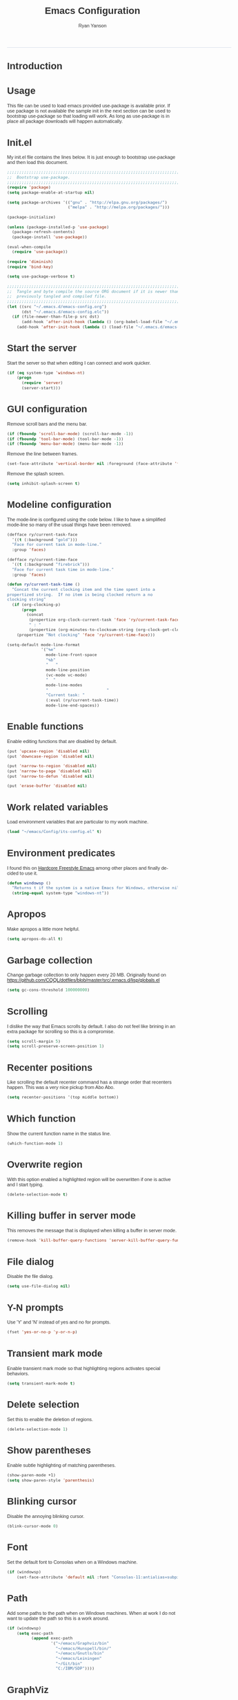 #+TITLE: Emacs Configuration
#+LANGUAGE:  en
#+AUTHOR: Ryan Yanson
#+OPTIONS:   H:3 num:t   toc:3 \n:nil @:t ::t |:t ^:nil -:t f:t *:t <:nil
#+OPTIONS:   TeX:t LaTeX:nil skip:nil d:nil todo:t pri:nil tags:not-in-toc
#+OPTIONS:   author:t creator:t timestamp:t
#+DESCRIPTION: My custom emacs configuration
#+KEYWORDS:  My custom emacs configuration
#+INFOJS_OPT: view:nil toc:t ltoc:t mouse:underline buttons:0 path:http://orgmode.org/org-info.js
#+EXPORT_SELECT_TAGS: export
#+EXPORT_EXCLUDE_TAGS: 
#+HTML_HEAD: <style type="text/css">body{font-family:"lucida grande",tahoma,verdana,arial,sans-serif;font-size:11px;color:#333}.fbbody a{color:#3b5998;outline-style:none;text-decoration:none;font-size:11px;font-weight:bold;width:100%;height:100%}.fbbody a:hover{text-decoration:underline}table,.fbgreybox{margin:5px;background-color:#f7f7f7;border:1px solid #ccc;color:#333;padding:10px;font-size:13px;font-weight:bold}.fbbluebox,.org-src-container{background-color:#eceff6;border:1px solid #d4dae8;color:#333;padding:10px;font-size:13px;font-weight:bold;word-wrap:break-word;}.fbinfobox{background-color:#fff9d7;border:1px solid #e2c822;color:#333;padding:10px;font-size:13px;font-weight:bold}.tag{background-color:#fff9d7;border:1px solid #e2c822;color:#333;padding:10px;font-size:13px;font-weight:bold}.fberrorbox{background-color:#ffebe8;border:1px solid #dd3c10;color:#333;padding:10px;font-size:13px;font-weight:bold}hr,.fbcontentdivider{margin-top:15px;margin-bottom:15px;width:520px;height:1px;background-color:#d8dfea}.fbtab{padding:8px;background-color:#d8dfea;color:#3b5998;font-weight:bold;float:left;margin-right:4px;text-decoration:none}.fbtab:hover{background-color:#3b5998;color:#fff;cursor:hand}.timestamp{font-weight:bold}ul.org-ul{list-style-type:none;padding:0;margin:0;border:1px solid #d4dae8;font-weight:normal}.timestamp{font-weight:bold;float:right}ul.org-ul li{margin-top:0;margin-bottom:5px}.org-ul li:nth-child(odd){background-color:#d4dae8}.org-ul li:last-child{margin-bottom:0}</style>
------
* Introduction
* Usage

This file can be used to load emacs provided use-package is available prior.  If use package is not available the sample init in the next section can be used to bootstrap use-package so that loading will work.  As long as use-package is in place all package downloads will happen automatically.

* Init.el
  
My init.el file contains the lines below.  It is just enough to bootstrap use-package and then load this document.

#+begin_src emacs-lisp :tangle no
;;;;;;;;;;;;;;;;;;;;;;;;;;;;;;;;;;;;;;;;;;;;;;;;;;;;;;;;;;;;;;;;;;;;;;;;;;;;;;;;
;;  Bootstrap use-package.
;;;;;;;;;;;;;;;;;;;;;;;;;;;;;;;;;;;;;;;;;;;;;;;;;;;;;;;;;;;;;;;;;;;;;;;;;;;;;;;;
(require 'package)
(setq package-enable-at-startup nil)

(setq package-archives '(("gnu" . "http://elpa.gnu.org/packages/")
                         ("melpa" . "http://melpa.org/packages/")))

(package-initialize)

(unless (package-installed-p 'use-package)
  (package-refresh-contents)
  (package-install 'use-package))

(eval-when-compile
  (require 'use-package))

(require 'diminish)
(require 'bind-key)

(setq use-package-verbose t)

;;;;;;;;;;;;;;;;;;;;;;;;;;;;;;;;;;;;;;;;;;;;;;;;;;;;;;;;;;;;;;;;;;;;;;;;;;;;;;;;
;;  Tangle and byte compile the source ORG document if it is newer than the
;;  previously tangled and compiled file.
;;;;;;;;;;;;;;;;;;;;;;;;;;;;;;;;;;;;;;;;;;;;;;;;;;;;;;;;;;;;;;;;;;;;;;;;;;;;;;;;
(let ((src "~/.emacs.d/emacs-config.org")
      (dst "~/.emacs.d/emacs-config.elc"))
  (if (file-newer-than-file-p src dst)
      (add-hook 'after-init-hook (lambda () (org-babel-load-file "~/.emacs.d/emacs-config.org" t)))
    (add-hook 'after-init-hook (lambda () (load-file "~/.emacs.d/emacs-config.elc")))))
#+end_src

* Start the server

Start the server so that when editing I can connect and work quicker.

#+BEGIN_SRC emacs-lisp :tangle yes :exports code
(if (eq system-type 'windows-nt)
    (progn
      (require 'server) 
      (server-start)))
#+END_SRC

* GUI configuration

Remove scroll bars and the menu bar.
  
#+BEGIN_SRC emacs-lisp :tangle yes :exports code
(if (fboundp 'scroll-bar-mode) (scroll-bar-mode -1))
(if (fboundp 'tool-bar-mode) (tool-bar-mode -1))
(if (fboundp 'menu-bar-mode) (menu-bar-mode -1))
#+END_SRC

Remove the line between frames.

#+BEGIN_SRC emacs-lisp :tangle yes :exports code
(set-face-attribute 'vertical-border nil :foreground (face-attribute 'fringe :background))
#+END_SRC

Remove the splash screen.

#+BEGIN_SRC emacs-lisp :tangle yes :exports code
(setq inhibit-splash-screen t)
#+END_SRC

* Modeline configuration

The mode-line is configured using the code below.  I like to have a simplified mode-line so many of the usual things have been removed.

#+begin_src emacs-lisp :tangle yes :exports code
(defface ry/current-task-face
  '((t (:background "gold")))
  "Face for current task in mode-line."
  :group 'faces)

(defface ry/current-time-face
  '((t (:background "firebrick")))
  "Face for current task time in mode-line."
  :group 'faces)

(defun ry/current-task-time ()
  "Concat the current clocking item and the time spent into a
propertized string.  If no item is being clocked return a no
clocking string"
  (if (org-clocking-p)
      (progn
        (concat 
         (propertize org-clock-current-task 'face 'ry/current-task-face)
         " : "
         (propertize (org-minutes-to-clocksum-string (org-clock-get-clocked-time)) 'face 'ry/current-time-face)))
    (propertize "Not clocking" 'face 'ry/current-time-face)))

(setq-default mode-line-format
              '("%e"
                mode-line-front-space
                "%b"
                "   "
                mode-line-position
                (vc-mode vc-mode)
                "  "
                mode-line-modes              
                "                        "
                "Current task: "
                (:eval (ry/current-task-time))
                mode-line-end-spaces))
#+end_src

* Enable functions

Enable editing functions that are disabled by default.

#+begin_src emacs-lisp :tangle yes :exports code
(put 'upcase-region 'disabled nil)
(put 'downcase-region 'disabled nil)

(put 'narrow-to-region 'disabled nil) 
(put 'narrow-to-page 'disabled nil) 
(put 'narrow-to-defun 'disabled nil) 

(put 'erase-buffer 'disabled nil)
#+end_src

* Work related variables

Load environment variables that are particular to my work machine.

#+BEGIN_SRC emacs-lisp :tangle yes :exports code
(load "~/emacs/Config/its-config.el" t)
#+END_SRC

* Environment predicates

I found this on [[http://doc.rix.si/org/fsem.html][Hardcore Freestyle Emacs]] among other places and finally decided to use it.

#+begin_src emacs-lisp :tangle yes :exports code
(defun windowsp ()
  "Returns t if the system is a native Emacs for Windows, otherwise nil"
  (string-equal system-type "windows-nt"))
#+end_src

* Apropos

Make apropos a little more helpful.

#+begin_src emacs-lisp :tangle yes :exports code 
(setq apropos-do-all t)
#+end_src

* Garbage collection

Change garbage collection to only happen every 20 MB.  Originally found on https://github.com/CQQL/dotfiles/blob/master/src/.emacs.d/lisp/globals.el

#+begin_src emacs-lisp :tangle yes :exports code 
(setq gc-cons-threshold 100000000)
#+end_src

* Scrolling

I dislike the way that Emacs scrolls by default.  I also do not feel like brining in an extra package for scrolling so this is a compromise.

#+begin_src emacs-lisp :tangle yes :exports code 
(setq scroll-margin 5)
(setq scroll-preserve-screen-position 1)
#+end_src

* Recenter positions

Like scrolling the default recenter command has a strange order that recenters happen.  This was a very nice pickup from Abo Abo.

#+begin_src emacs-lisp :tangle yes :exports code 
(setq recenter-positions '(top middle bottom))
#+end_src

* Which function

Show the current function name in the status line.

#+begin_src emacs-lisp :tangle yes :exports code 
(which-function-mode 1)
#+end_src

* Overwrite region

With this option enabled a highlighted region will be overwritten if one is active and I start typing.

#+begin_src emacs-lisp :tangle yes :exports code 
(delete-selection-mode t) 
#+end_src

* Killing buffer in server mode

This removes the message that is displayed when killing a buffer in server mode.

#+begin_src emacs-lisp :tangle yes :exports code 
(remove-hook 'kill-buffer-query-functions 'server-kill-buffer-query-function)
#+end_src

* File dialog

Disable the file dialog.

#+begin_src emacs-lisp :tangle yes :exports code 
(setq use-file-dialog nil)
#+end_src

* Y-N prompts

Use 'Y' and 'N' instead of yes and no for prompts.

#+begin_src emacs-lisp :tangle yes :exports code 
(fset 'yes-or-no-p 'y-or-n-p)
#+end_src

* Transient mark mode

Enable transient mark mode so that highlighting regions activates special behaviors.

#+begin_src emacs-lisp :tangle yes :exports code 
(setq transient-mark-mode t)
#+end_src

* Delete selection

Set this to enable the deletion of regions.

#+begin_src emacs-lisp :tangle yes :exports code 
(delete-selection-mode 1)
#+end_src

* Show parentheses

Enable subtle highlighting of matching parentheses.

#+begin_src emacs-lisp :tangle yes :exports code 
(show-paren-mode +1)
(setq show-paren-style 'parenthesis)
#+end_src

* Blinking cursor

Disable the annoying blinking cursor.

#+begin_src emacs-lisp :tangle yes :exports code 
(blink-cursor-mode 0) 
#+end_src

* Font

Set the default font to Consolas when on a Windows machine.

#+begin_src emacs-lisp :tangle yes :exports code 
(if (windowsp)
    (set-face-attribute 'default nil :font "Consolas-11:antialias=subpixel"))
#+end_src

* Path

Add some paths to the path when on Windows machines.  When at work I do not want to update the path so this is a work around.

#+begin_src emacs-lisp :tangle yes :exports code 
(if (windowsp)
    (setq exec-path
          (append exec-path
                  '("~/emacs/Graphviz/bin"
                    "~/emacs/Hunspell/bin/"
                    "~/emacs/Gnutls/bin"
                    "~/emacs/Leiningen"
                    "~/Git/bin"
                    "C:/IBM/SDP"))))
#+end_src

* GraphViz

Set an environment variable for the GraphViz program.  Simply setting the path does not work as expected.

#+begin_src emacs-lisp :tangle yes :exports code 
(if (windowsp)
    (setenv "GRAPHVIZ_DOT" "h:/emacs/Graphviz/bin/dot.exe"))
(getenv "GRAPHVIZ_DOT")
#+end_src

* GnuTLS

Set the path to the trustfiles used by GnuTLS after the gnutls module is loaded.  Setting it prior to load does not work properly.  Also setting this path does not work unless the full path is provided.

#+begin_src emacs-lisp :tangle yes :exports code 
(if (windowsp)
    (eval-after-load "gnutls" 
      '(progn 
         (setq gnutls-trustfiles '("h:/emacs/cacert.pem"))
         (setq gnutls-log-level 1))))
#+end_src

* Working with long lines

This setting is used to truncate lines instead of wrapping them.  I like the idea of visual-line-mode but never got used to it.

#+begin_src emacs-lisp :tangle yes :exports code 
(set-default 'truncate-lines t)
;;(global-visual-line-mode)
;;(setq visual-line-fringe-indicators '(left-curly-arrow right-curly-arrow))
#+end_src

* Large files

I work with log files quite often and sometimes they are very large.  The setting below will allow files to be opened without warnings until they are over 100MB in size.

#+begin_src emacs-lisp :tangle yes :exports code 
(set-default 'large-file-warning-threshold 1000000000)
#+end_src

* Backup files

Set values so that backup files are not littering my directories.  The BACKUP folder will be ignored by git.

#+begin_src emacs-lisp :tangle yes :exports code 
(setq backup-directory-alist
      `((".*" . "~/.emacs.d/BACKUP")))
(setq auto-save-file-name-transforms
      `((".*" , "~/.emacs.d/BACKUP" t)))
#+end_src

* Tabs

Use four spaces in place of tab characters.  Things get weird when programs don't treat tabs the same.

#+begin_src emacs-lisp :tangle yes :exports code 
(setq-default indent-tabs-mode nil)
(setq tab-width 4)
#+end_src

* Fix spaces

The following is an alternative to the typical M-SPC key binding that does different things based on how many times you use it.

#+begin_src emacs-lisp :tangle yes :exports code
(bind-key "M-SPC" 'cycle-spacing)
#+end_src

* File refreshing

Automatically revert the buffer to the contents of the file on the disk if it has changed.

#+begin_src emacs-lisp :tangle yes :exports code 
(global-auto-revert-mode t)
#+end_src

* Navigation

I am starting to get used to idea of setting mark and moving back and forth.  This key binding was taken from Sacha Chua.  

#+begin_src emacs-lisp :tangle yes :exports code 
(bind-key "C-x p" 'pop-to-mark-command)
(setq set-mark-command-repeat-pop t)
#+end_src

* Spelling
** Configuration

I am very poor at spelling.  The following will enable flyspell and use Hunspell as the background spelling process.  The dictionary and Hunspell are installed below my home directory on my Windows machines.

#+begin_src emacs-lisp :tangle yes :exports code  
(setq ispell-personal-dictionary "~/emacs/Config/en_US_personal")
(setq ispell-silently-savep t)
(setq ispell-quietly t)
#+end_src

Flyspell will need a couple environment variables set to know what the default dictionary is and its path.  This may be done in Linux but is not done properly in Windows, so set it up here.

#+begin_src emacs-lisp :tangle yes :exports code  
(if (windowsp)
    (progn
      (setenv "DICTIONARY" "en_US")
      (setenv "DICPATH" "~/emacs/Hunspell/share/hunspell"))
  (progn
    (setenv "DICTIONARY" "en US")
    (setenv "DICTPATH" "/usr/share/hunspell")))
#+end_src

Enable spelling for comments in programming modes too.

#+begin_src emacs-lisp :tangle yes :exports code  
(add-hook 'java-mode-hook
          (lambda ()
            (flyspell-prog-mode)))
            
(add-hook 'emacs-lisp-mode-hook
          (lambda ()
            (flyspell-prog-mode)))
#+end_src

This was a suggestion from [[http://www.emacswiki.org/emacs/FlySpell]] as a way to speed up flyspell by not writing messages.

#+begin_src emacs-lisp :tangle yes :exports code   
(setq flyspell-issue-message-flag nil)
#+end_src

** Key bindings

#+begin_src emacs-lisp :tangle yes :exports code 
(global-set-key (kbd "<f1>") 'ry/flyspell-check-previous-highlighted-word)
(global-set-key (kbd "<f2>") 'flyspell-correct-word-before-point)
(global-set-key (kbd "<f3>") 'ry/flyspell-check-next-highlighted-word)
(global-set-key (kbd "<f4>") 'ispell-buffer)
#+end_src

** Functions

This function was taken from http://www.emacswiki.org/emacs/FlySpell.  It will enable the use of a popup for flyspell instead of it's normal mode of operation.  Company uses a popup so why not have a similar behavior for Flyspell.  This could be annoying if checking a whole buffer but I usually do not check a whole buffer at once.

#+begin_src emacs-lisp :tangle yes :exports code 
(defun flyspell-emacs-popup-textual (event poss word)
  "A textual flyspell popup menu."
  (require 'popup)
  (let* ((corrects (if flyspell-sort-corrections
                       (sort (car (cdr (cdr poss))) 'string<)
                     (car (cdr (cdr poss)))))
         (cor-menu (if (consp corrects)
                       (mapcar (lambda (correct)
                                 (list correct correct))
                               corrects)
                     '()))
         (affix (car (cdr (cdr (cdr poss)))))
         show-affix-info
         (base-menu  (let ((save (if (and (consp affix) show-affix-info)
                                     (list
                                      (list (concat "Save affix: " (car affix))
                                            'save)
                                      '("Accept (session)" session)
                                      '("Accept (buffer)" buffer))
                                   '(("Save word" save)
                                     ("Accept (session)" session)
                                     ("Accept (buffer)" buffer)))))
                       (if (consp cor-menu)
                           (append cor-menu (cons "" save))
                         save)))
         (menu (mapcar
                (lambda (arg) (if (consp arg) (car arg) arg))
                base-menu)))
    (cadr (assoc (popup-menu* menu :scroll-bar t) base-menu))))
#+end_src

Add a hook for the function defined above using popups for spell checking.

#+begin_src emacs-lisp :tangle yes :exports code 
(eval-after-load "flyspell"
  '(progn
     (fset 'flyspell-emacs-popup 'flyspell-emacs-popup-textual)))
#+end_src

Function to check the next highlighted word.

#+begin_src emacs-lisp :tangle yes :exports code 
(defun ry/flyspell-check-next-highlighted-word ()
  "Custom function to spell check next highlighted word"
  (interactive)
  (flyspell-goto-next-error)
  (flyspell-correct-word-before-point))
#+end_src

This is a slightly modified version of function with the same name from Flyspell.  It uses flyspell-correct-word-before-point instead of ispell-word so that the popup defined above will be used for corrections.

#+begin_src emacs-lisp :tangle yes :exports code 
(defun ry/flyspell-check-previous-highlighted-word (&optional arg)
  "Correct the closer misspelled word.
This function scans a mis-spelled word before the cursor. If it finds one
it proposes replacement for that word. With prefix arg, count that many
misspelled words backwards."
  (interactive)
  (let ((pos1 (point))
	(pos  (point))
	(arg  (if (or (not (numberp arg)) (< arg 1)) 1 arg))
	ov ovs)
    (if (catch 'exit
	  (while (and (setq pos (previous-overlay-change pos))
		      (not (= pos pos1)))
	    (setq pos1 pos)
	    (if (> pos (point-min))
		(progn
		  (setq ovs (overlays-at (1- pos)))
		  (while (consp ovs)
		    (setq ov (car ovs))
		    (setq ovs (cdr ovs))
		    (if (and (flyspell-overlay-p ov)
			     (= 0 (setq arg (1- arg))))
			(throw 'exit t)))))))
	(save-excursion
	  (goto-char pos)
	  ;; (ispell-word)
      (flyspell-correct-word-before-point)
	  (setq flyspell-word-cache-word nil) ;; Force flyspell-word re-check
	  (flyspell-word))
      (error "No word to correct before point"))))
#+end_src

* Key bindings
** Alter return key behavior

This changes the way the return key behaves.  When return is pressed it will insert a newline and also indent the next line.  Good for programming.

#+begin_src emacs-lisp :tangle yes :exports code 
(define-key global-map (kbd "RET") 'newline-and-indent)
#+end_src

** Change window size

#+begin_src emacs-lisp :tangle yes :exports code 
(global-set-key (kbd "S-C-<left>") 'shrink-window-horizontally)
(global-set-key (kbd "S-C-<right>") 'enlarge-window-horizontally)
(global-set-key (kbd "S-C-<down>") 'shrink-window)
(global-set-key (kbd "S-C-<up>") 'enlarge-window)
#+end_src


#+begin_src emacs-lisp :tangle yes :exports code
;;;;;;;;;;;;;;;;;;;;;;;;;;;;;;;;;;;;;;;;;;;;;;;;;;;;;;;;;;;;;;;;;;;;;;;;;;;;;;;;
;;  Key bindingd for custom functions.
;;;;;;;;;;;;;;;;;;;;;;;;;;;;;;;;;;;;;;;;;;;;;;;;;;;;;;;;;;;;;;;;;;;;;;;;;;;;;;;;
(global-set-key (kbd "C-x r M-w") 'my-copy-rectangle)
(global-set-key (kbd "C-x r C-y") 'yank-replace-rectangle)
(global-set-key (kbd "<f12>") 'ry/open-temp-buffer)
#+end_src


#+begin_src emacs-lisp :tangle yes :exports code
;;;;;;;;;;;;;;;;;;;;;;;;;;;;;;;;;;;;;;;;;;;;;;;;;;;;;;;;;;;;;;;;;;;;;;;;;;;;;;;;
;;  I dont use tags so this was poached from those keys.
;;;;;;;;;;;;;;;;;;;;;;;;;;;;;;;;;;;;;;;;;;;;;;;;;;;;;;;;;;;;;;;;;;;;;;;;;;;;;;;;
(global-set-key (kbd "M-.") 'find-function-at-point)
#+end_src

* Browsing
** Configuration

I mainly use Internet Explorer when on Windows machines so browse the current URL using it.

#+begin_src emacs-lisp :tangle yes :exports code
(setq browse-url-browser-function 'browse-url-generic
      browse-url-generic-program (if (windowsp)
                                     "C:/Program Files/Internet Explorer/iexplore.exe"))
#+end_src

** Key binding

#+begin_src emacs-lisp :tangle yes :exports code
(global-set-key (kbd "C-c B") 'browse-url-at-point)
#+end_src

** Buffer management

I only kill the current buffer most of the time.  The binding below is used so that I do not need to select which buffer to kill.  If I need to kill a bunch of buffers or one that is not the current one I will use helm.

#+begin_src emacs-lisp :tangle yes :exports code
(global-set-key (kbd "C-x k") 'kill-this-buffer)
#+end_src

** Beginning of line

I program most of the time.  Moving to the beginning of the means moving to the first non-whitepace character instead of moving to the true beginning on the line.  This was taken from the Prelude configuration.

#+begin_src emacs-lisp :tangle yes :exports code
(global-set-key [remap move-beginning-of-line] 'prelude-move-beginning-of-line)

#+end_src

#+begin_src emacs-lisp :tangle yes :exports code
;;;;;;;;;;;;;;;;;;;;;;;;;;;;;;;;;;;;;;;;;;;;;;;;;;;;;;;;;;;;;;;;;;;;;;;;;;;;;;;;
;;  Kill buffers for dired mode and package menu mode instead of burying them.
;;  Taken from : https://github.com/mwfogleman/config/blob/master/home/.emacs.d/michael.org
;;;;;;;;;;;;;;;;;;;;;;;;;;;;;;;;;;;;;;;;;;;;;;;;;;;;;;;;;;;;;;;;;;;;;;;;;;;;;;;;
(eval-after-load "dired"
  (progn
    '(bind-keys :map dired-mode-map
                ("q" . kill-this-buffer))))

(bind-keys :map package-menu-mode-map
           ("q" . kill-this-buffer))

;;;;;;;;;;;;;;;;;;;;;;;;;;;;;;;;;;;;;;;;;;;;;;;;;;;;;;;;;;;;;;;;;;;;;;;;;;;;;;;;
;; Omit the . and .. from dired listings.
;;;;;;;;;;;;;;;;;;;;;;;;;;;;;;;;;;;;;;;;;;;;;;;;;;;;;;;;;;;;;;;;;;;;;;;;;;;;;;;;
(setq-default dired-omit-mode t)
(setq-default dired-omit-files "^\\.$\\|^\\.\\.$")

;;;;;;;;;;;;;;;;;;;;;;;;;;;;;;;;;;;;;;;;;;;;;;;;;;;;;;;;;;;;;;;;;;;;;;;;;;;;;;;;
;;  Small function to remove all ^M characters from a file.  Taken from:
;;  http://www.archivum.info/comp.emacs/2007-06/00348/Re-Ignore-%5EM-in-mixed-%28LF-and-CR+LF%29-line-ended-textfiles.html
;;;;;;;;;;;;;;;;;;;;;;;;;;;;;;;;;;;;;;;;;;;;;;;;;;;;;;;;;;;;;;;;;;;;;;;;;;;;;;;;
(defun hide-dos-eol ()
  "Do not show ^M in files containing mixed UNIX and DOS line endings."
  (interactive)
  (setq buffer-display-table (make-display-table))
  (aset buffer-display-table ?\^M []))

(defun ry/replace-character-at-point (new-char)
  "Replace the character at point in the same way that the command works in vim"
  (interactive "c")
  (delete-char 1)
  (insert new-char))
  ;;(backward-char))

;;;;;;;;;;;;;;;;;;;;;;;;;;;;;;;;;;;;;;;;;;;;;;;;;;;;;;;;;;;;;;;;;;;;;;;;;;;;;;;;
;;  Helper for copying a rectangle.
;;  Taken from http://www.emacswiki.org/emacs/RectangleCommands
;;;;;;;;;;;;;;;;;;;;;;;;;;;;;;;;;;;;;;;;;;;;;;;;;;;;;;;;;;;;;;;;;;;;;;;;;;;;;;;;
(defun my-copy-rectangle (start end)
  "Copy the region-rectangle instead of `kill-rectangle'."
  (interactive "r")
  (setq killed-rectangle (extract-rectangle start end)))

;;;;;;;;;;;;;;;;;;;;;;;;;;;;;;;;;;;;;;;;;;;;;;;;;;;;;;;;;;;;;;;;;;;;;;;;;;;;;;;;
;;  Helper for replacing/yanking one rectangle with another.
;;  Taken from http://www.emacswiki.org/emacs/RectangleCommands
;;;;;;;;;;;;;;;;;;;;;;;;;;;;;;;;;;;;;;;;;;;;;;;;;;;;;;;;;;;;;;;;;;;;;;;;;;;;;;;;
(defun yank-replace-rectangle (start end)
  "Similar like yank-rectangle, but deletes selected rectangle first."
  (interactive "r")
  (delete-rectangle start end)
  (pop-to-mark-command)
  (yank-rectangle))

;;;;;;;;;;;;;;;;;;;;;;;;;;;;;;;;;;;;;;;;;;;;;;;;;;;;;;;;;;;;;;;;;;;;;;;;;;;;;;;;
;;  Function to open a *TEMP#* buffer based on the numeric argument passed.
;;;;;;;;;;;;;;;;;;;;;;;;;;;;;;;;;;;;;;;;;;;;;;;;;;;;;;;;;;;;;;;;;;;;;;;;;;;;;;;;
(defun ry/open-temp-buffer (&optional num)
  "Open a numbered *TEMP#* buffer based on argument."
  (interactive "p")
  (switch-to-buffer
   (format "*TEMP%d*" num))
  (god-local-mode 1))
#+end_src

* Quit process on exit

This will quit all processes without prompting me to do so when closing Emacs.

#+begin_src emacs-lisp :tangle yes :exports code
(require 'cl)
(defadvice save-buffers-kill-emacs (around no-query-kill-emacs activate)
           (cl-flet ((process-list ())) ad-do-it))
#+end_src

* SQL

Work uses DB2 and DataStudio.  Opening RAD and DataStudio at the same time is a major drain on resources, especially when WAS is also running.  Instead I will stay in Emacs to do my database work.

** Setup

The code below is used to setup a few configurations based on if the client is Windows or not.  The configuration was lifted from a nice document located [[http://www.ibm.com/developerworks/data/library/techarticle/0206mathew/0206mathew.html]].

| Option | Decription                                               |
|--------+----------------------------------------------------------|
| -t     | Semicolon (;) is treated as the command line terminator. |
| +ec    | Print SQLCODE.                                           |
| +m     | Print number of rows affected by statement.              |

#+begin_src emacs-lisp :tangle yes :exports code 
(if (windowsp)
    (progn  
      (setq sql-db2-program "C:/PROGRA~2/IBM/SQLLIB/BIN/db2cmd.exe")
      (setq sql-db2-options '("-c" "-i" "-w" "db2setcp.bat" "db2" "-tv" "-ec" "-m"))))
#+end_src

This list will be used to hold the SQL buffers that have the DB2 process.  I have a tendency to leave DB connections alive when I leave for the day.  These settings will keep a list of connection buffers and will close any hanging buffers at 5:00 PM.

#+begin_src emacs-lisp :tangle yes :exports code
(setq db-buffers-list ())

(run-at-time "17:00" 3600 'ry/sql-connection-cleanup)
#+end_src

** Key bindings

The key bindings below revolve around the F5 key.  This was done to be similar to the main key used in DataStudio.

#+begin_src emacs-lisp :tangle yes :exports code
(global-set-key (kbd "<f5>") 'ry/sql-send-paragraph)
(global-set-key (kbd "<S-f5>") 'ry/sql-open-database)
(global-set-key (kbd "<C-f5>") 'ry/sql-send-export-paragraph)
(global-set-key (kbd "<M-f5>") 'ry/sql-connect)
#+end_src

** Functions

Custom function for opening DB2 database connections.  This may not be the best way to achieve multiple database connections at once as the SQLi hook is not being invoked but I do not have enough knowledge of sql.el to find the solution.

#+begin_src emacs-lisp :tangle yes :exports code
(defun ry/sql-open-database (database username password)
  "Open a SQLI process and name the SQL statement window with the name provided."
  (interactive (list
                (read-string "Database: ")
                (read-string "Username: ")
                (read-passwd "Password: ")))
  (god-local-mode)
  (setq sql-set-product "db2")
  
  (sql-db2 (upcase database))
  (sql-rename-buffer (upcase database))
  (setq sql-buffer (current-buffer))
  (sql-send-string (concat "CONNECT TO " database " USER " username " USING " password ";"))
  
  ;;  These will be used later by midnight mode.
  (set (make-local-variable 'database-name) (upcase database))
  (set (make-local-variable 'database-conn-p) t)
  (add-to-list 'db-buffers-list (current-buffer))

  (other-window 1)
  (switch-to-buffer (concat "*DB:" (upcase database) "*"))
  (sql-mode)
  (sql-set-product "db2")
  (setq sql-buffer (concat "*SQL: " (upcase database) "*")))
#+end_src

#+begin_src emacs-lisp :tangle yes :exports code
(defun ry/sql-reopen-database (username password)
  "Reconnect to the database that the current buffer was connected to."
  (interactive (list       
                (read-string "Username: ")
                (read-passwd "Password: ")))

  ;;  TODO : Need to check to make sure the current buffer is a DB buffer.

  (sql-send-string (concat "CONNECT TO " database-name " USER " username " USING " password ";"))
  
  (setq database-conn-p t))
#+end_src

This function will be used as part of a run-at-time function.  It will look at the list of known DB2 buffers and close the related connection if it sees that the connection is still open.  There is a hole if the connection in established outside of the normal method used by me.

#+begin_src emacs-lisp :tangle yes :exports code
(defun ry/sql-connection-cleanup ()
  (interactive)
  "This function will look for open database connections
and disconnect them.  It is assumed that a connection is
only opened by ry/sql-open-database."
  (let ((tmp-list db-buffers-list))
    (dolist (db-buffer tmp-list)
      (if (buffer-live-p db-buffer)
        (with-current-buffer db-buffer 
          (cond ((and (get-buffer-process db-buffer) database-conn-p)
                 (message "Time: %S  -  Old connection to %s found." (org-insert-time-stamp nil t t) database-name)
                 (sql-send-string (concat "DISCONNECT " database-name ";"))
                 (setq database-conn-p nil))
                ((not database-conn-p)
                 (message "Time: %S  -  Skipping %s as it is not connected." (org-insert-time-stamp nil t t) database-name))
               (t (message "Default condition met!"))))
        (progn
          (message "Buffer no longer exists, removing %s." db-buffer)
          (setq db-buffers-list (delete db-buffer db-buffers-list)))))))


#+end_src

Custom function for connecting to a database.  This is no longer in use as I will use the function above instead.  

#+begin_src emacs-lisp :tangle yes :exports code
(defun ry/sql-connect (database username password)
  "Custom SQL connect"
  (interactive (list
                (read-string "Database: ")
                (read-string "Username: ")
                (read-passwd "Password: ")))
  (sql-send-string (concat "CONNECT TO " database " USER " username " USING " password ";")))
#+end_src

The method below was created because I have a tendency to forget to put a restriction on the number of rows returned by my queries.  It needs some serious TLC to get it working correctly.

#+begin_src emacs-lisp :tangle yes :exports code
(defun ry/sql-send-paragraph ()
  "Add FETCH FIRST clause to the SQL statement prior to sending"
  (interactive)
  (let ((start (save-excursion
                 (backward-paragraph)
                 (point)))
        (end (save-excursion
               (forward-paragraph)
               (point))))
    (save-restriction
      (narrow-to-region start end)
      (if (not (search-forward-regexp "select" nil t))
          (if (not (search-forward-regexp "fetch" nil t))
              (sql-send-string (buffer-substring-no-properties start end))
            (sql-send-string (concat (buffer-substring-no-properties start (1- end)) " FETCH FIRST 50 ROWS ONLY WITH UR;")))
        (sql-send-string (buffer-substring-no-properties start end))))))
#+end_src

The function below is used quite often.  It is not the prettiest but it gets the job done.  It will wrap the current SQL statement in an EXPORT prior to sending.  This is helpful when I want to see a large XML document or I want to retrieve a row that exceeds the maximum number of characters that the DB2 CLP will return.

#+begin_src emacs-lisp :tangle yes :exports code
(defun ry/sql-send-export-paragraph ()
  "Prefix the current paragraph with an EXPORT command and 
send the paragraph to the SQL process."
  (interactive)
  (let ((start (save-excursion
                 (backward-paragraph)
                 (point)))
        (end (save-excursion
               (forward-paragraph)
               (point)))
        (temp-file
         (make-temp-file "DB2-EXPORT-" nil)))
    (sql-send-string (concat "EXPORT TO " temp-file " OF DEL MODIFIED BY COLDEL0x09 " (buffer-substring-no-properties start end)))
    (switch-to-buffer "*EXPORT*")
    (sleep-for 1)
    (insert-file-contents-literally (concat temp-file ".001.xml"))
    (goto-char (point-min))
    (while (re-search-forward "<\\?xml version=\"1.0\" encoding=\"UTF-8\" \\?>" nil t)
      (replace-match "\n  <?xml version=\"1.0\" encoding=\"UTF-8\" ?>" nil nil))
    (goto-char (point-min))
    (kill-line)
    (goto-longest-line (point-min) (point-max))
    (let ((max-length (- (line-end-position) (line-beginning-position))))
      (goto-char (point-min))
      (setq more-lines t)
      (while more-lines
     	(setq cur-length (- (line-end-position) (line-beginning-position)))
     	(if (< cur-length max-length)
     	    (progn 
     	      (goto-char (line-end-position))
     	      (insert-char 32 (- max-length cur-length))))
     	(setq more-lines (= 0 (forward-line 1)))))
    (kill-rectangle (point-min) (point-max))
    (erase-buffer)
    (insert-file-contents-literally temp-file)
    (while (re-search-forward "\"<XDS\.\*\$" nil t)
      (replace-match "" nil nil))
    (goto-char (point-min))
    (while (re-search-forward "\"" nil t)
      (replace-match "" nil nil))
    (goto-char (point-min))
    (goto-char (line-end-position))
    (yank-rectangle)
    (god-local-mode 1)))
#+end_src

#+begin_src emacs-lisp :tangle yes :exports code
;;;;;;;;;;;;;;;;;;;;;;;;;;;;;;;;;;;;;;;;;;;;;;;;;;;;;;;;;;;;;;;;;;;;;;;;;;;;;;;;
;;  Taken from Prelude.  Make the point move to the beginning of the line in the
;;  same way Eclipse does.  Really move back-and-forth between the hard
;;  beginning of the line and the first non-space character.
;;;;;;;;;;;;;;;;;;;;;;;;;;;;;;;;;;;;;;;;;;;;;;;;;;;;;;;;;;;;;;;;;;;;;;;;;;;;;;;;
(defun prelude-move-beginning-of-line (arg)
  "Move point back to indentation of beginning of line.

Move point to the first non-whitespace character on this line.
If point is already there, move to the beginning of the line.
Effectively toggle between the first non-whitespace character and
the beginning of the line.

If ARG is not nil or 1, move forward ARG - 1 lines first. If
point reaches the beginning or end of the buffer, stop there."
  (interactive "^p")
  (setq arg (or arg 1))

  ;; Move lines first
  (when (/= arg 1)
    (let ((line-move-visual nil))
      (forward-line (1- arg))))

  (let ((orig-point (point)))
    (back-to-indentation)
    (when (= orig-point (point))
      (move-beginning-of-line 1))))
#+end_src

* XML
** Key bindings

See the Hydra configuration for the key bindings for XML.

| Key     | Command                 |
|---------+-------------------------|
| C-c x f | Pretty-print XML region |
| C-c x l | Compact XML region      |
| C-c x w | Get current xpath       |
| C-c x x | Run xquery on buffer    |
| C-c x X | Run xquery on region    |

** Functions

I am a Java programmer so I created my own utility for formatting XML documents.  The listing is below.  Basically it accepts the XML document to be formatted and an optional argument to indicate if you want the compact formatting or pretty print.

#+begin_src java :tangle no
package com.brookwood.util;

import java.io.IOException;
import java.io.StringReader;
import java.io.StringWriter;
import java.util.Scanner;

import javax.xml.parsers.DocumentBuilder;
import javax.xml.parsers.DocumentBuilderFactory;
import javax.xml.parsers.ParserConfigurationException;

import org.w3c.dom.DOMConfiguration;
import org.w3c.dom.DOMImplementation;
import org.w3c.dom.Document;
import org.w3c.dom.ls.DOMImplementationLS;
import org.w3c.dom.ls.LSOutput;
import org.w3c.dom.ls.LSSerializer;
import org.xml.sax.InputSource;
import org.xml.sax.SAXException;

/*******************************************************************************
 * This class is used to format an XML document.  If the document is to be 
 * "pretty" printed the "--pretty" parameter should be passed before the document
 * to be formatted.  If the pretty flag is not set the XML will be formatted to
 * be on a single line.
 * 
 * @author Ryan Yanson
 *
 ******************************************************************************/
public class XMLFormatter {

	/***************************************************************************
	 * Main entry point for program.
	 * 
	 * @param	args The command line arguments.
	 **************************************************************************/
	public static void main(String[] args) {
		(new XMLFormatter()).run(args);
	}

	/***************************************************************************
	 * Format the XML document passed.  If the first argument is "--pretty" then
	 * format the document for printing, else format it on a single line.
	 * 
	 * @param	args The arguments passed from the command line.
	 **************************************************************************/
	private void run(String[] args) {
		Boolean doIndent = false;
		
		if (args.length >= 1) {
			doIndent = args[0].equalsIgnoreCase("--pretty") ? true : false;
		}
		
		Scanner sc = new Scanner(System.in);
		StringBuilder xml = new StringBuilder();
		
		while (sc.hasNextLine()) {
			String line = sc.nextLine();
			
			//  Remove spaces between tags.
			line = line.replaceAll(">\\s+<", "><");
			line = line.replaceAll("^\\s+<", "<");
			
			xml.append(line);
		}
		
		sc.close();
		
		System.out.print(serializeXML(createDOM(xml.toString()), doIndent));
		System.exit(0);
	}
	
	/***************************************************************************
	 * Create a W3C DOM object.
	 * 
	 * @param cissEvent The CISS event in XML format.
	 * @return a DOM object.
	 * @throws IOException
	 * @throws SAXException
	 **************************************************************************/
	public Document createDOM(String xmlString) {
		try {
			InputSource source = new InputSource(new StringReader(xmlString));
			
			DocumentBuilder builder = DocumentBuilderFactory.newInstance().newDocumentBuilder();
			return builder.parse(source);
		} catch (SAXException e) {
			System.err.println("SAXException while processing XML string : " + e.getMessage());
			System.exit(1);
		} catch (IOException e) {
			System.err.println("IOException while processing XML string : " + e.getMessage());
			System.exit(1);
		} catch (ParserConfigurationException e) {
			System.err.println("ParserConfigurationException while processing XML string : " + e.getMessage());
			System.exit(1);
		}
		
		return null;
	}
	
	/***************************************************************************
	 * Serialize an XML document for printing or onto a single line.
	 * 
	 * @param	document The document to format.
	 * @param	doIndent A Boolean indicating if pretty printing should be used.
	 * @return	The serialized XML document.
	 **************************************************************************/
	public String serializeXML(Document document, Boolean doIndent) {
		DOMImplementation domImplementation = document.getImplementation();
		
		if (domImplementation.hasFeature("LS", "3.0") && domImplementation.hasFeature("Core", "2.0")) {
			DOMImplementationLS domImplementationLS = (DOMImplementationLS) domImplementation.getFeature("LS", "3.0");
			LSSerializer lsSerializer = domImplementationLS.createLSSerializer();
			lsSerializer.setNewLine("\n");
			
			DOMConfiguration domConfiguration = lsSerializer.getDomConfig();
			
			if (domConfiguration.canSetParameter("format-pretty-print", doIndent)) {
				lsSerializer.getDomConfig().setParameter("format-pretty-print", doIndent);
				
				LSOutput lsOutput = domImplementationLS.createLSOutput();
				lsOutput.setEncoding("UTF-8");
				
				StringWriter stringWriter = new StringWriter();

				lsOutput.setCharacterStream(stringWriter);
				lsSerializer.write(document, lsOutput);
				
				return stringWriter.toString();
			} else {
				throw new RuntimeException("DOMConfiguration 'format-pretty-print' parameter isn't settable.");
			}
		} else {
			throw new RuntimeException("DOM 3.0 LS and/or DOM 2.0 Core not supported.");
		}
	}
	
}
#+end_src

Pretty-print the selected region using the Java utility defined above.

#+begin_src emacs-lisp :tangle yes :exports code
(defun ry/xml-format (beg end)
  "Call an external Java program to format the current region
as an XML document.  Region needs to contain a valid XML document."
  (interactive "*r")
  (save-excursion
    (shell-command-on-region beg end "java -jar H:/emacs/Java/XMLFormatter.jar --pretty" (current-buffer) t)))
#+end_src

Compact the XML document in the active region using the Java utility defined above.

#+begin_src emacs-lisp :tangle yes :exports code
(defun ry/xml-linearlize (beg end)
  "Call an external Java program to linearlize the current region.  
Region needs to contain a valid XML document."
  (interactive "*r")
  (save-excursion
    (shell-command-on-region beg end "java -jar H:/emacs/Java/XMLFormatter.jar " (current-buffer) t)))
#+end_src

I work with a lot of XML documents.  Most of the time I can just look at the document and see what I need.  Occasional it can be helpful to write an Xquery to explore the document.  The code below is a modified version of the functions provided on http://donnieknows.com/blog/hacking-xquery-emacs-berkeley-db-xml.  While the article uses Berkley DB XML I opted to use Saxon.  Saxon is easy to obtain and the installation is simply unzipping a file and placing a JAR where I want.  This works well on work machines.

An additional function was also created for performing an Xquery using the entire buffer instead of an active region.  I find it annoying to have to select things when I typically write the Xquery as if the buffer was the whole document.

#+begin_src emacs-lisp :tangle yes :exports code
(defun ry/xquery ()
  "Perform Xquery using Saxon with the current buffer."
  (interactive "")
  (let ((beg (point-min))
        (end (point-max)))
    (ry/xquery-with-region beg end)))

(defun ry/xquery-with-region (beg end)
  "Perform Xquery using Saxon with the current region."
  (interactive "*r")
  (let ((newbuffer nil)
        (buffer (get-buffer "xquery-result"))
        (xquery (buffer-substring beg end)))
    (setq xquery-result
          (cond
           ((buffer-live-p buffer) buffer)
           (t (setq newbuffer t) (generate-new-buffer "xquery-result"))))
    (with-current-buffer xquery-result
      (with-timeout
          (10 (insert "Gave up because query was taking too long."))
        (erase-buffer)
        (insert (ry/perform-xquery xquery t)))
      (nxml-mode)
      (goto-char (point-min)))
    (switch-to-buffer-other-window xquery-result)
    (other-window -1)))

(defun ry/perform-xquery (xquery &optional timed)
  "Perform the selected Xquery using Saxon."
  (setq file (make-temp-file "elisp-dbxml-"))
  (write-region xquery nil file)
  (setq result (shell-command-to-string
                (concat "java -cp H:/emacs/Java/saxon9he.jar net.sf.saxon.Query -q:\"" file "\" !indent=yes\n")))
  (delete-file file)
  (concat "" result))
#+end_src

This function is a modified version of the function found at http://www.emacswiki.org/emacs/NxmlMode#toc11.  In addition to displaying the current xpath in the echo area it will be copied to the clipboard.  This has proven to be useful many times when someone asks me for the xpaths for all tags in a document.  It can be added to a macro to generate the list automatically.

#+begin_src emacs-lisp :tangle yes :exports code
;;;;;;;;;;;;;;;;;;;;;;;;;;;;;;;;;;;;;;;;;;;;;;;;;;;;;;;;;;;;;;;;;;;;;;;;;;;;;;;;
;;  The function below is a modified version of a function found at:
;;  http://www.emacswiki.org/emacs/NxmlMode#toc11.  In additional to displaying
;;  the current XPATH in the echo area it will be copied to the clipboard.
;;;;;;;;;;;;;;;;;;;;;;;;;;;;;;;;;;;;;;;;;;;;;;;;;;;;;;;;;;;;;;;;;;;;;;;;;;;;;;;;
(defun ry/xml-where ()
  "Display the hierarchy of XML elements the point is on as a path."
  (interactive)
  (let ((path nil))
    (save-excursion
      (save-restriction
        (widen)
        (while (and (< (point-min) (point)) ;; Doesn't error if point is at beginning of buffer
                    (condition-case nil
                        (progn
                          (nxml-backward-up-element) ; always returns nil
                          t)
                      (error nil)))
          (setq path (cons (xmltok-start-tag-local-name) path)))
        (kill-new (format "/%s" (mapconcat 'identity path "/")))
        (message "XPath copied: 「%s」" (mapconcat 'identity path "/"))))))
#+end_src

* Buffer management
** Key bindings

#+begin_src emacs-lisp :tangle yes :exports code
(global-set-key (kbd "C-x 2") 'sacha/vsplit-last-buffer)
(global-set-key (kbd "C-x 3") 'sacha/hsplit-last-buffer)
(global-set-key (kbd "C-x k") 'kill-this-buffer)
#+end_src

** Functions

Enable god-mode prior to switching buffers.  This is done as I am trying to use god-mode as a poor-mans evil mode and constantly forget to switch back into god-mode.  It would probably be better to force myself to do the switching but I cannot get it.

#+begin_src emacs-lisp :tangle yes :exports code
(defun ry/switch-buffer ()
  "Function to switch the current buffer to God-mode
 prior to switching buffers."
  (interactive)
  (god-local-mode 1)
  (helm-mini))
#+end_src

Two handy little functions courtesy of Sacha Chua, http://pages.sachachua.com/.emacs.d/Sacha.html.

#+begin_src emacs-lisp :tangle yes :exports code
(defun sacha/vsplit-last-buffer (prefix)
  "Split the window vertically and display the previous buffer."
  (interactive "p")
  (split-window-vertically)
  (other-window 1 nil)
  (unless prefix
    (switch-to-next-buffer)))

(defun sacha/hsplit-last-buffer (prefix)
  "Split the window horizontally and display the previous buffer."
  (interactive "p")
  (split-window-horizontally)
  (other-window 1 nil)
  (unless prefix (switch-to-next-buffer)))
#+end_src

I don't use this function but am leaving it in case I do find a need for it.  Taken from http://emacsredux.com/blog/2013/03/30/kill-other-buffers/. 

#+begin_src emacs-lisp :tangle yes :exports code
(defun kill-other-buffers ()
  "Kill all buffers but the current one.
Don't mess with special buffers."
  (interactive)
  (dolist (buffer (buffer-list))
    (unless (or (eql buffer (current-buffer)) (not (buffer-file-name buffer)))
      (kill-buffer buffer))))
#+end_src

When I am working it is rare that I will kill a buffer other then the currently active one.  This function will kill the current buffer without prompting me.  It was found at http://www.masteringemacs.org/articles/2014/02/28/my-emacs-keybindings/

#+begin_src emacs-lisp :tangle yes :exports code
(defun kill-this-buffer () 
  "Kill the current buffer without prompting."  
  (interactive) 
  (kill-buffer (current-buffer)))
#+end_src
   
* Narrow and widen

This function narrows and widens intelligently.  It was found at https://github.com/mwfogleman/config/blob/master/home/.emacs.d/michael.org.

#+begin_src emacs-lisp :tangle yes :exports code
(defun narrow-or-widen-dwim (p)
  "If the buffer is narrowed, it widens. Otherwise, it narrows
intelligently.  Intelligently means: region, org-src-block,
org-subtree, or defun, whichever applies first.  Narrowing to
org-src-block actually calls `org-edit-src-code'.

With prefix P, don't widen, just narrow even if buffer is already
narrowed."
  (interactive "P")
  (declare (interactive-only))
  (cond ((and (buffer-narrowed-p) (not p)) (widen))
        ((and (boundp 'org-src-mode) org-src-mode (not p))
         (org-edit-src-exit))
        ((region-active-p)
         (narrow-to-region (region-beginning) (region-end)))
        ((derived-mode-p 'org-mode)
         (cond ((ignore-errors (org-edit-src-code))
                (delete-other-windows))
               ((org-at-block-p)
                (org-narrow-to-block))
               (t (org-narrow-to-subtree))))
        ((derived-mode-p 'prog-mode) (narrow-to-defun))
        (t (error "Please select a region to narrow to"))))
#+end_src

* Current file path

This little function has proven to be very helpful.  It's not used often but when I need the current path it makes it easy to get it.  It was originally found in Xah Lee's site.

#+begin_src emacs-lisp :tangle yes :exports code
(defun xah/copy-file-path (&optional φdir-path-only-p)
  "Copy the current buffer's file path or dired path to `kill-ring'.
If `universal-argument' is called, copy only the dir path.
Version 2015-01-14
URL `http://ergoemacs.org/emacs/emacs_copy_file_path.html'"
  (interactive "P")
  (let ((fPath
         (if (equal major-mode 'dired-mode)
             default-directory
           (buffer-file-name))))
    (kill-new
     (if (equal φdir-path-only-p nil)
         fPath
       (file-name-directory fPath)))
    (message "File path copied: 「%s」" fPath)))
#+end_src

* Launching Windows programs

The following functions were created as an easy way to launch a couple Windows programs.  I usually forget they are in here though.

#+begin_src emacs-lisp :tangle yes :exports code
(defun ry/launch-windows-explorer ()
  "Open Windows explorer."
  (interactive)
  (if (windowsp)
      (shell-command "explorer.exe")
    (error "This command can only be used on Windows.")))

(defun ry/launch-internet-explorer ()
  "Open Internet Explorer."
  (interactive)
  (if (windowsp)      
      (shell-command "C:/Progra~1/Intern~1/iexplore.exe https://www.bing.com")
    (error "This command can only be used on Windows.")))
#+end_src

* Skeletons

I have added these but I find myself using <s from org-mode more often.  Not sure if these will stay around for too long.

#+begin_src emacs-lisp :tangle yes :export code
(define-skeleton skel-org-block
  "Insert an org block, querying for type."
  "Type: "
  "#+begin_" str "\n"
  _ - \n
  "#+end_" str "\n")

(define-abbrev org-mode-abbrev-table "blk" "" 'skel-org-block)

(define-skeleton skel-org-block-plantuml
  "Insert a org plantuml block, querying for filename."
  "File (no extension): "
  "#+begin_src plantuml :file " str ".png :cache yes\n"
  _ - \n
  "#+end_src\n")

(define-abbrev org-mode-abbrev-table "buml" "" 'skel-org-block-plantuml)

(define-skeleton skel-org-block-plantuml-activity
  "Insert a org plantuml block, querying for filename."
  "File (no extension): "
  "#+begin_src plantuml :file " str "-act.png :cache yes :tangle " str "-act.txt\n"
  "@startuml\n"
  "skinparam activity {\n"
  "BackgroundColor<<New>> Cyan\n"
  "}\n\n"
  "title " str " - \n"
  "note left: " str "\n"
  "(*) --> \"" str "\"\n"
  "--> (*)\n"
  _ - \n
  "@enduml\n"
  "#+end_src\n")

(define-abbrev org-mode-abbrev-table "auml" "" 'skel-org-block-plantuml-activity)
#+end_src

* Packages
** Paradox

Being able to use Emacs while packages are updated is a fantastic thing.  Paradox makes this happen.  The async package should be brought in automatically but for some reason it is here anyway.

#+begin_src emacs-lisp :tangle yes :exports code
(use-package async
  :ensure t)

(use-package paradox
  :ensure t
  :commands (paradox-mode paradox-upgrade-packages)
  :config
  (progn
    (setq paradox-execute-asynchronously t)
    (setq paradox-github-token t)))
#+end_src

** Diminish
   
Diminish reduces the clutter from the mode-line.  Just as with the async package, it really should be brought in as a dependency of another (use-package).

#+begin_src emacs-lisp :tangle yes :exports code
(use-package diminish
  :ensure t)
#+end_src

** Solarized color theme

This is the Solarized color theme that is common to VIM.  I change the mode-line to have a different color and also change a couple faces for code block in org-mode so that they stand out more.

#+begin_src emacs-lisp :tangle yes :exports code
(use-package solarized-theme
  :ensure t
  :config
  (progn
    (load-theme 'solarized-dark t)
    (set-face-attribute 'mode-line nil
                        :inverse-video t
                        :weight 'bold
                        :overline nil
                        :underline nil
                        :box nil
                        :foreground "#93a1a1"
                        :background "#073642")
    (set-face-attribute 'mode-line-inactive nil
                        :inverse-video t
                        :weight 'bold
                        :overline nil
                        :underline nil
                        :box nil
                        :foreground "#657b83"
                        :background "#073642")
    (with-eval-after-load 'org
      (set-face-attribute 'org-block-begin-line nil
                          :underline t
                          :background "#073642")
      (set-face-attribute 'org-block-end-line nil
                          :overline t
                          :background "#073642"))))
      ;; Removed from org-mode.  I hope they add it back.
      ;;(set-face-attribute 'org-block-background nil
        ;;                  :background "#073642"))))
#+end_src

** Rainbow Delimiters

Make delimiters a little easier to match up without having to be on one of them.  Also a tip found [[http://timothypratley.blogspot.com/2015/07/seven-specialty-emacs-settings-with-big.html][here]] for making unmatched parentheses easier to see.  Also This uses some pastel colors that I found [[http://web.ics.purdue.edu/~dogbe/static/emacs_config_file.html][here]].

#+begin_src emacs-lisp :tangle yes :exports code
(use-package rainbow-delimiters
  :ensure t 
  :config
  (progn
    (add-hook 'prog-mode-hook 'rainbow-delimiters-mode)

    (set-face-attribute 'rainbow-delimiters-depth-1-face nil
                        :foreground "#78c5d6")
    (set-face-attribute 'rainbow-delimiters-depth-2-face nil
                        :foreground "#bf62a6")
    (set-face-attribute 'rainbow-delimiters-depth-3-face nil
                        :foreground "#459ba8")
    (set-face-attribute 'rainbow-delimiters-depth-4-face nil
                        :foreground "#e868a2")
    (set-face-attribute 'rainbow-delimiters-depth-5-face nil
                        :foreground "#79c267")
    (set-face-attribute 'rainbow-delimiters-depth-6-face nil
                        :foreground "#f28c33")
    (set-face-attribute 'rainbow-delimiters-depth-7-face nil
                        :foreground "#c5d647")
    (set-face-attribute 'rainbow-delimiters-depth-8-face nil
                        :foreground "#f5d63d")
    (set-face-attribute 'rainbow-delimiters-depth-9-face nil
                        :foreground "#78c5d6")
    
    (set-face-attribute 'rainbow-delimiters-unmatched-face nil
                        :foreground 'unspecified
                        :inherit 'error)))
#+end_src

** Smartscan

Smartscan mode allows for finding the next/previous occurrence of the symbol under point.  

#+begin_src emacs-lisp :tangle yes :exports code
(use-package smartscan
  :ensure t
  :commands (smartscan-symbol-go-forward smartscan-symbol-go-backward)
  :bind (("M-n" . smartscan-symbol-go-backward)
         ("M-p" . smartscan-symbol-go-backward))
  :config
  (add-hook 'prog-mode-hook 'smartscan-mode))
#+end_src

** NXML Mode

Use the fantastic NXML mode for XML editing.  Folding of a document based on the current tag is bound to ==C-c h== but as much as I like the idea of folding I don't end up using it very much.

#+begin_src emacs-lisp :tangle yes :exports code
(use-package nxml-mode
  :commands nxml-mode
  :config
  (progn
    (setq nxml-child-indent 2)
    (setq nxml-attribute-indent 4)
    (setq nxml-auto-insert-xml-declaration-flag nil)
    (setq nxml-slash-auto-complete-flag t)
    
    (require 'sgml-mode)
    (require 'nxml-mode)

    (use-package hideshow
      :ensure t
      :config
      (progn
        (add-to-list 'hs-special-modes-alist
                     '(nxml-mode
                       "<!--\\|<[^/>]*[^/]>"
                       "-->\\|</[^/>]*[^/]>"
                       "<!--"
                       sgml-skip-tag-forward
                       nil))

        (add-hook 'nxml-mode-hook 'hs-minor-mode))

      ;; optional key bindings, easier than hs defaults
      (define-key nxml-mode-map (kbd "C-c h") 'hs-toggle-hiding))))
#+end_src

** Web Mode

Enable web mode for various file extensions.

#+begin_src emacs-lisp :tangle yes :exports code
(use-package web-mode
  :ensure t
  :mode 
  (("\\.phtml\\'" . web-mode)
   ("\\.tpl\\.php\\'" . web-mode)
   ("\\.jsp\\'" . web-mode)
   ("\\.as[cp]x\\'" . web-mode)
   ("\\.erb\\'" . web-mode)
   ("\\.mustache\\'" . web-mode)
   ("\\.djhtml\\'" . web-mode))
  :init
  (setq web-mode-enable-auto-pairing nil))
#+end_src

** Helm

Use Helm everywhere.  I like the UI for Helm and the way that it allows for narrowing search results.  The downside is that it is the single largest hit to startup time in this config.  If I could get used to IDO after using Helm for so long I would because of the startup time issue.  I'm not sure if other people have this issue or not as I was unable to find any similar problems when doing a couple searches.  On an SSD the load time is fine but on my work machine which a HDD it is painful.

The configuration is pretty basic with the exception being mapping the tab key to helm-execute-persistent-action.  This was done so that it behaves in a similar way as bash.  Also I like to force Helm to always split the current window vertically.

#+begin_src emacs-lisp :tangle yes :exports code
(use-package helm
  :ensure t
  :diminish helm-mode
  :bind (("C-M-s" . helm-occur)
         ("C-x C-f" . helm-find-files)
         ("M-x" . helm-M-x)
         ("C-x b" . ry/switch-buffer)
         ("C-x C-b" . helm-buffers-list)
         ("C-x r l" . helm-bookmarks)
         ("C-h f" . helm-apropos)
         ("C-h r" . helm-info-emacs)
         ("C-h C-l" . helm-locate-library)
         ("M-y" . helm-show-kill-ring)
         ("C-x C-b" . ry/switch-buffer)
         ("<f7>" . helm-bookmarks)
         ("<f8>" . bookmark-set))
  :config
  (progn
    (require 'helm-config)

    (use-package helm-descbinds
      :ensure t
      :config
      (helm-descbinds-mode))

    (define-key helm-map (kbd "<tab>") 'helm-execute-persistent-action) ; rebihnd tab to do persistent action
    (define-key helm-map (kbd "C-i") 'helm-execute-persistent-action) ; make TAB works in terminal
    (define-key helm-map (kbd "C-z")  'helm-select-action) ; list actions using C-z

    (setq helm-quick-update                     t
          helm-split-window-in-side-p           t
          helm-buffers-fuzzy-matching           t
          helm-ff-search-library-in-sexp        t
          helm-scroll-amount                    8
          helm-ff-file-name-history-use-recentf t
          helm-mini-default-sources '(helm-source-buffers-list
                                      helm-source-recentf
                                      helm-source-bookmarks
                                      helm-source-buffer-not-found))
    
    ;;;;;;;;;;;;;;;;;;;;;;;;;;;;;;;;;;;;;;;;;;;;;;;;;;;;;;;;;;;;;;;;;;;;;;;;;;;;;;;;
    ;;  Make helm always create a new window and always split the current window
    ;;  vertically.
    ;;;;;;;;;;;;;;;;;;;;;;;;;;;;;;;;;;;;;;;;;;;;;;;;;;;;;;;;;;;;;;;;;;;;;;;;;;;;;;;;
    (setq helm-display-function
          (lambda (buf)
            (split-window-vertically)
            (other-window 1)
            (switch-to-buffer buf)))

    (helm-mode)))
#+end_src

** Multiple Cursors

Enable the use of multiple cursors.  This is a fantastic package that gets a lot of use in my work.  People think you are a wizard when they see you editing multiple lines/places at once.  Similar to macros but easier to visualize.

#+begin_src emacs-lisp :tangle yes :exports code
(use-package multiple-cursors
  :ensure t
  :bind (("C-S-s C-S-s" . mc/edit-lines)
         ("C->" . mc/mark-next-symbol-like-this)
         ("C-<" . mc/mark-previous-like-this)
         ("C-c *" . mc/mark-all-like-this)))
#+end_src

** Guru Mode

Disable arrow keys and force yourself to use the Emacs bindings for navigation.  I put this one when I first stared to use Emacs and it has stuck.  I now get annoyed in other applications when they do not behave as I want.

#+begin_src emacs-lisp :tangle yes :exports code
(use-package guru-mode
  :ensure t
  :init
  (guru-mode))
#+end_src

** Expand Region

A very helpful package for expanding the current region by semantic units.  

#+begin_src emacs-lisp :tangle yes :exports code
(use-package expand-region
  :ensure t
  :bind (("C-=" . er/expand-region)))
#+end_src

** Eldoc Mode

Enable Eldoc for Lisp modes.

#+begin_src emacs-lisp :tangle yes :exports code
(use-package "eldoc"  
  :diminish eldoc-mode
  :init
  (progn
    (setq eldoc-idle-delay 0.2)
    (add-hook 'emacs-lisp-mode-hook 'turn-on-eldoc-mode)
    (add-hook 'lisp-interaction-mode-hook 'turn-on-eldoc-mode)
    (add-hook 'ielm-mode-hook 'turn-on-eldoc-mode)))
#+end_src

** Org-Mode

What is there to say.  Doesn't everyone who uses Emacs also use org-mode?  My org-mode configuration is contained in another file but will eventually be merged into this one and documented.

#+begin_src emacs-lisp :tangle yes :exports code
(use-package org
  :ensure t 
  :config
  (progn
    (eval-after-load "org-mode"
      (load "~/.emacs.d/custom-org-mode.el"))
    ;; (use-package org-beautify-theme
    ;;   :ensure t
    ;;   ;; :config                   ;
    ;;   ;; (load-theme 'org-beautify-theme))))
    ;;   )
    (use-package org-bullets
      :ensure t
      :config
      (add-hook 'org-mode-hook (lambda () (org-bullets-mode 1))))))
#+end_src

** Undo Tree

Visual way to unto changes.

#+begin_src emacs-lisp :tangle yes :exports code
(use-package undo-tree
  :ensure t
  :diminish undo-tree-mode
  :bind (("C-x u" . undo-tree-visualize))
  :commands undo-tree-visualize
  :config
  (progn
    (global-undo-tree-mode)
    (setq undo-tree-visualizer-timestamps t)
    (setq undo-tree-visualizer-diff t)))
#+end_src

** God Mode

I am not a huge fan of VIM but I can admit that the modal editing is better for my hands.  I spent all this time getting used to the Emacs keybindings so I am using god-mode instead of evil.

In addition to adding keybindings to help work with this mode I have added a hook to the post-command-hook to change the cursor.  The cursor will be a red box when god-mode is enabled and a regular pipe otherwise.  This done to help me remember which mode I am in.  At one time I had the mode-line change color but I didn't care for the colors on Solarized when I changed from Monokai.

#+begin_src emacs-lisp :tangle yes :exports code
(use-package god-mode
  :ensure t
  :bind (("<escape>" . god-local-mode)
         ("C-x C-1" . delete-other-windows)
         ("C-x C-2" . sacha/vsplit-last-buffer)
         ("C-x C-3" . sacha/hsplit-last-buffer)
         ("C-x C-0" . delete-window)
         ("C-x C-k" . kill-this-buffer)
         ("C-x C-S-k" . kill-other-buffers)
         ("C-x C-o" . other-window)
         ("C-c C-r" . org-capture)
         ("C-C C-a" . org-agenda)
         ("C-x C-h" . mark-whole-buffer)
         ("C-x C-d" . dired)
         ("C-x C-g" . magit-status)
         ("C-c C-g" . magit-status)
         ("C-c C-t" . hydra-toggle/body)
         ("C-c C-l" . hydra-launch/body))
  :init
  (progn
    (god-mode-all)
    
    (define-key god-local-mode-map (kbd "z") 'repeat)
    (define-key god-local-mode-map (kbd "i") 'god-local-mode)
    (define-key god-local-mode-map (kbd "v") 'scroll-up-command)
    (define-key god-local-mode-map (kbd "r") 'ry/replace-character-at-point)
    (define-key god-local-mode-map (kbd "DEL") 'delete-backward-char)
    
    ;;(setq god-exempt-major-modes nil)
    (add-to-list 'god-exempt-major-modes 'dired-mode)
    (add-to-list 'god-exempt-major-modes 'org)
    (add-to-list 'god-exempt-major-modes 'eshell-mode)
    (add-to-list 'god-exempt-major-modes 'org-agenda-mode)

    (require 'god-mode-isearch)
    (define-key isearch-mode-map (kbd "<escape>") 'god-mode-isearch-activate)
    (define-key god-mode-isearch-map (kbd "<escape>") 'god-mode-isearch-disable)

    ;;  When capturing notes I want to start with god mode disabled.  Adding org-mode
    ;;  to the god-exempt-major-modes list did not work for some reason.  Looking at
    ;;  the buffer name does.
    (defun ry/god-org-capture-p ()
      "Return non-nil if buffer is an org capture buffer."
      (string-equal (buffer-name) "CAPTURE-refile.org"))

    (setq god-exempt-predicates nil)
    (add-to-list 'god-exempt-predicates 'ry/god-org-capture-p)

    ;;  Change the color of the cursor to RED if god-mode is enabled.  If the file is
    ;;  read-only than change the cursor to a purple box and disallow changing from
    ;;  god-mode.
    (add-hook 'post-command-hook
              (lambda ()
                (cond (buffer-read-only
                       (set-cursor-color "#7b68ee")
                       (setq cursor-type 'box))
                      ((bound-and-true-p god-local-mode)
                       (set-cursor-color "#b22222")
                       (setq cursor-type 'box))
                      (t
                       (set-cursor-color "#839496")
                       (setq cursor-type 'bar)))))))
#+end_src

** Golden Ratio

Use the golden ratio to size windows when multiples are open.

#+begin_src emacs-lisp :tangle yes :exports code
(use-package golden-ratio
  :ensure t
  :diminish golden-ratio-mode
  :config
  (progn 
    (golden-ratio-mode)
    (setq golden-ratio-exclude-modes
          '("dired-mode"
            "ediff-mode"
            "eshell-mode"))))
#+end_src

** Company Mode

Completion is done using Company mode.  I was originally using Auto Complete but switched to Company.  I cannot remember the reason for the switch but the config is gone now so I am here to stay unless there is some big reason to switch back.

The main modification is to use C-n and C-p to cycle through candidates and the faces for the popup.  The faces are done using the color package so that it fits in with my theme.

#+begin_src emacs-lisp :tangle yes :exports code
(use-package company
  :ensure t
  :diminish company-mode
  :config
  (progn
    (use-package company-quickhelp
      :ensure t
      :config
      (progn
        (company-quickhelp-mode 1)
        (setq company-quickhelp-delay 0.1)))
    (global-company-mode)
    (setq company-idle-delay 0.5)
    (setq company-show-numbers t)
    (setq company-selection-wrap-around t)
    (setq company-tooltip-limit 10)
    (setq company-tooltip-flip-when-above t)
    (setq company-dabbrev-downcase nil)
    (setq company-dabbrev-ignore-invisible t)
    (setq company-dabbrev-ignore-buffers "\\`[ ]'")
    (setq company-dabbrev-code-ignore-case t)
    (setq company-dabbrev-code-other-buffers 'all)
    (setq company-dabbrev-other-buffers 'all)

    (add-to-list 'load-path "~/.emacs.d/extra")
    (require 'ry-company-sql)    
    (add-to-list 'company-backends 'ry/company-sql)


    (with-eval-after-load 'company
      (define-key company-active-map (kbd "M-n") nil)
      (define-key company-active-map (kbd "M-p") nil)
      (define-key company-active-map (kbd "C-n") #'company-select-next)
      (define-key company-active-map (kbd "C-p") #'company-select-previous))

    (require 'color)
    (let ((bg (face-attribute 'default :background)))
      (set-face-attribute 'company-tooltip nil
                          :inherit 'default
                          :background (color-lighten-name bg 2))
      (set-face-attribute 'company-scrollbar-bg nil
                          :background (color-lighten-name bg 10))
      (set-face-attribute 'company-scrollbar-fg nil
                          :background (color-lighten-name bg 5))
      (set-face-attribute 'company-tooltip-selection nil
                          :inherit font-lock-function-name-face)
      (set-face-attribute 'company-tooltip-common nil
                          :inherit font-lock-constant-face))))
#+end_src

** Smartparens
   
This Smartparens configuration was taken from https://github.com/mwfogleman/config/blob/master/home/.emacs.d/michael.org and http://pages.sachachua.com/.emacs.d/Sacha.html.  I am still trying to incorporate the package into my workflow.  It seems that it will be a very powerful addition to my work.  Strict mode was removed as I am not at a point where I am able to work with it as well as I would like.

#+begin_src emacs-lisp :tangle yes :exports code
(use-package smartparens
  :ensure t
  :diminish smartparens-mode
  :bind
  (("C-M-f" . sp-forward-sexp)
   ("C-M-b" . sp-backward-sexp)
   ("C-M-d" . sp-down-sexp)
   ("C-M-a" . sp-backward-down-sexp)
   ("C-S-a" . sp-beginning-of-sexp)
   ("C-S-d" . sp-end-of-sexp)
   ("C-M-e" . sp-up-sexp)
   ("C-M-u" . sp-backward-up-sexp)
   ("C-M-t" . sp-transpose-sexp)
   ("C-M-n" . sp-next-sexp)
   ("C-M-p" . sp-previous-sexp)
   ("C-M-k" . sp-kill-sexp)
   ("C-M-w" . sp-copy-sexp)
   ("M-<delete>" . sp-unwrap-sexp)
   ("M-S-<backspace>" . sp-backward-unwrap-sexp)
   ("C-<right>" . sp-forward-slurp-sexp)
   ("C-<left>" . sp-forward-barf-sexp)
   ("C-M-<left>" . sp-backward-slurp-sexp)
   ("C-M-<right>" . sp-backward-barf-sexp)
   ("M-D" . sp-splice-sexp)
   ("C-M-<delete>" . sp-splice-sexp-killing-forward)
   ("C-M-<backspace>" . sp-splice-sexp-killing-backward)
   ("C-M-S-<backspace>" . sp-splice-sexp-killing-around)
   ("C-]" . sp-select-next-thing-exchange)
   ("C-<left_bracket>" . sp-select-previous-thing)
   ("C-M-]" . sp-select-next-thing)
   ("M-F" . sp-forward-symbol)
   ("M-B" . sp-backward-symbol)
   ("H-t" . sp-prefix-tag-object)
   ("H-p" . sp-prefix-pair-object)
   ("H-s c" . sp-convolute-sexp)
   ("H-s a" . sp-absorb-sexp)
   ("H-s e" . sp-emit-sexp)
   ("H-s p" . sp-add-to-previous-sexp)
   ("H-s n" . sp-add-to-next-sexp)
   ("H-s j" . sp-join-sexp)
   ("H-s s" . sp-split-sexp)
   ("M-9" . sp-backward-sexp)
   ("M-0" . sp-forward-sexp))
  :init
  (progn
    (smartparens-global-mode t)
    ;; (smartparens-strict-mode t)
    (show-smartparens-global-mode t)
    (use-package smartparens-config)

    (sp-local-pair 'web-mode "<" nil :when '(sacha/sp-web-mode-is-code-context))
  
    (sp-with-modes '(html-mode sgml-mode web-mode)
                   (sp-local-pair "<" ">"))))
#+end_src

** Dired+

I like to see line highlighting for every other row when looking at directory listings.  

#+begin_src emacs-lisp :tangle yes :exports code
(use-package dired+
  :ensure t
  :commands dired
  :config
  (progn
    (toggle-diredp-find-file-reuse-dir 1)
    (add-to-list 'load-path "~/.emacs.d/extra")
    (require 'dired-sort-menu)
    (setq dired-hide-details-mode nil)))
#+end_src

** Hl-line+

#+BEGIN_SRC emacs-lisp :tangle yes :exports code
(use-package hl-line+
  :ensure t
  :disabled t
  :config
  (progn
    (global-hl-line-mode nil)
    (toggle-hl-line-when-idle 0)
    (hl-line-when-idle-interval 3)))
#+END_SRC

** Magit
   
The only reason I use git is to save this configuration, but I can see how this mode could be very useful.  Perhaps someday work will make the switch.  This configuration was taken from https://github.com/mwfogleman/config/blob/master/home/.emacs.d/michael.org.

#+begin_src emacs-lisp :tangle yes :exports code
(use-package magit
  :ensure t
  :bind (("C-x g" . magit-status)
         ("C-c g" . magit-status))
  :config
  ;; (use-package git-timemachine
  ;;   :ensure t
  ;;   :bind (("C-x v t" . git-timemachine)))
  ;; (use-package git-link
  ;;   :ensure t
  ;;   :bind (("C-x v L" . git-link))
  ;;   :init
  ;;   (setq git-link-open-in-browser t))
  (setq magit-use-overlays nil)
  ;; (diminish 'magit-auto-revert-mode)
  ;; (diminish 'magit-backup-mode)
  (defadvice magit-status (around magit-fullscreen activate)
    (window-configuration-to-register :magit-fullscreen)
    ad-do-it
    (delete-other-windows))

  (defun magit-quit-session ()
    "Restores the previous window configuration and kills the magit buffer"
    (interactive)
    (kill-buffer)
    (jump-to-register :magit-fullscreen))

  (setq magit-last-seen-setup-instructions "1.4.0")

  (bind-keys :map magit-status-mode-map
             ("TAB" . magit-section-toggle)
             ("<C-tab>" . magit-section-cycle)
             ("q" . magit-quit-session)))
#+end_src

** Lineum Relative

I don't typically have need to show line numbers but when I do it is helpful to see the relative line numbers instead of only the absolute.

#+begin_src emacs-lisp :tangle yes :exports code
(use-package linum-relative
  :ensure t
  :commands linum-mode
  :config
  (progn
    (setq linum-format 'linum-relative)
    (setq linum-relative-current-symbol "")))
#+end_src

** Comment DWIM 2

Commenting should be DWIM.

#+begin_src emacs-lisp :tangle yes :exports code
(use-package comment-dwim-2
  :ensure t
  :bind (("M-;" . comment-dwim-2)))
#+end_src

** Mediawiki

For editing the MediaWiki at work.  An old version of Mediawiki is being used which is incompatible so this is only being used for the little code coloring that it provides.  As such the keybinding for C-x C-s that is provided by the mode is overwritten by the default action.             

#+begin_src emacs-lisp :tangle yes :exports code
(use-package mediawiki
  :ensure t
  :commands mediawiki-mode
  :config
  (eval-after-load 'mediawiki
    (define-key mediawiki-mode-map (kbd "C-x C-s") 'save-buffer)))
#+end_src

** Stripe Buffer

Stripe dired buggers and org-mode tables for easier reading.

#+begin_src emacs-lisp :tangle yes :exports code
(use-package stripe-buffer
  :ensure t
  :defer t
  :config
  (progn
    (add-hook 'dired-mode-hook 'stripe-listify-buffer)
    (add-hook 'org-mode-hook 'turn-on-stripe-table-mode)
    (setq stripe-hl-line "#073642")
    (set-face-attribute stripe-highlight-face nil :background "#073642")))
#+end_src

** Avy Jump

Avy jump looks like it could be helpful.  The configuration needs to be updated to include keybindings.  I originaly also had key chord mixed in here but decided that it was not going to get any use.

#+begin_src emacs-lisp :tangle yes :exports code
(use-package avy
  :ensure t
  :bind (("C-z" . avy-goto-char-timer)))
#+end_src

** JSON Reformat

Work requires me to work with JSON objects every blue moon.  Being able to pretty print them is a good thing.

#+begin_src emacs-lisp :tangle yes :exports code
(use-package json-reformat
  :ensure t
  :commands (json-pretty-print json-pretty-print-buffer))
#+end_src

** Git Gutter+

Add Git diff information to the gutter so that I can easily track changes.

#+begin_src emacs-lisp :tangle yes :exports code
(use-package git-gutter+
  :ensure t
  :commands git-gutter+-mode
  :diminish git-gutter+-mode
  :config
  (progn
    (setq git-gutter+-modified-sign "  ") ;; two space
    (setq git-gutter+-added-sign "++")    ;; multiple character is OK
    (setq git-gutter+-deleted-sign "--")
    (set-face-background 'git-gutter+-modified "#073642")))
#+end_src

** Hydra

Hyrda is a very cool package.  Prior to hydra I was using custom maps for a couple small groups of related commands.  The original configuration was similar to the one here, https://github.com/mwfogleman/config/blob/master/home/.emacs.d/michael.org.  Hydra has taken over this duty and I have a couple more uses in mind as well.

Whitespace mode was marked as required so that the mode toggle hydra would work correctly.

#+begin_src emacs-lisp :tangle yes :exports code
(use-package hydra
  :ensure t
  :commands (hydra-toggle/body hydra-launch/body hydra-xml/body)
  :bind (("C-c t" . hydra-toggle/body)
         ("C-c l" . hydra-launch/body)
         ("C-c x" . hydra-xml/body))
  :config
  (progn
    (require 'whitespace)
    
    ;;  Change the blue face color as it is hard to see in Solarized dark.
    (set-face-attribute 'hydra-face-blue nil
                        :foreground "#4169e1")
    
    (defhydra hydra-toggle (:color pink)
      "
_a_bbrev-mode:         %`abbrev-mode
_m_enu-bar-mode:       %`menu-bar-mode
_d_ebug-on-error:      %`debug-on-error
_f_lyspell-mode:       %`flyspell-mode
_g_lobal-hl-line-mode: %`global-hl-line-mode
_w_hitepace-mode:      %`whitespace-mode
_s_martparens-mode:    %`smartparens-mode

"
      ("a" abbrev-mode nil)
      ("m" menu-bar-mode nil)
      ("d" toggle-debug-on-error nil)
      ("f" flyspell-mode nil)
      ("g" global-hl-line-mode nil)
      ("s" smartparens-mode nil)
      ("w" whitespace-mode nil)
      ("q" nil "cancel"))

    (defhydra hydra-launch (:color blue)
      "
_i_nternet Explorer
_w_indows Explorer

"
      ("i" ry/launch-internet-explorer nil)
      ("w" ry/launch-windows-explorer nil)
      ("q" nil "cancel" :color red))

    (defhydra hydra-xml (:color blue)
      "
_f_ormat
_l_inearlize
_w_here
_x_query buffer
Xquery _r_egion

"
      ("f" ry/xml-format nil)
      ("l" ry/xml-linearlize nil)
      ("w" ry/xml-where nil)
      ("x" ry/xquery nil)
      ("r" ry/xquery-with-region nil)
      ("q" nil "cancel" :color red))

    (defhydra hydra-clock (:color blue)
      "
_1_ Punch in            _3_ Clock in
_2_ Punch out           _4_ Clock out
                      _5_ Clock goto
"
      ("1" bh/punch-in)
      ("2" bh/punch-out)
      ("3" org-clock-in nil)
      ("4" org-clock-out nil)
      ("5" org-clock-goto nil))

    (defhydra cqql-multiple-cursors-hydra (:hint nil)
      "
     ^Up^            ^Down^        ^Miscellaneous^
----------------------------------------------
[_p_]   Next    [_n_]   Next    [_l_] Edit lines
[_P_]   Skip    [_N_]   Skip    [_a_] Mark all
[_M-p_] Unmark  [_M-n_] Unmark  [_q_] Quit"
  ("l" mc/edit-lines :exit t)
  ("a" mc/mark-all-like-this :exit t)
  ("n" mc/mark-next-like-this)
  ("N" mc/skip-to-next-like-this)
  ("M-n" mc/unmark-next-like-this)
  ("p" mc/mark-previous-like-this)
  ("P" mc/skip-to-previous-like-this)
  ("M-p" mc/unmark-previous-like-this)
  ("q" nil))


    (global-set-key (kbd "C-c t") 'hydra-toggle/body)
    (global-set-key (kbd "C-c l") 'hydra-launch/body)
    (global-set-key (kbd "C-c x") 'hydra-xml/body)
    (global-set-key (kbd "C-c m") 'cqql-multiple-cursors-hydra/body)))
    ;;(global-set-key (kbd "<f9>") 'hydra-clock/body)

#+end_src

** Recentf

Save the recent file history.  This is used by Helm.

#+begin_src emacs-lisp :tangle yes :exports code
(use-package recentf
  :ensure t
  :commands (helm-mini)
  :init
  (progn
    (recentf-mode)
    (setq recentf-max-saved-items 25)
    (setq recentf-auto-cleanup 'never)
    (add-to-list 'recentf-exclude "COMMIT_EDITMSG\\'")))
#+end_src

** Eww Lnum

Add numbers to links in web pages when using Eww the same way that Surf or other minimal web browsers do.  I don't use eww very often but it is helpful when I do.

#+begin_src emacs-lisp :tangle yes :exports code
(use-package eww-lnum
  :ensure t
  :commands eww
  :init
  (eval-after-load "eww"
    '(progn (define-key eww-mode-map "f" 'eww-lnum-follow)
            (define-key eww-mode-map "F" 'eww-lnum-universal))))
#+end_src

** Stackexchange

Everyone uses Stackexchange.  Why not interact with it through Emacs.

#+begin_src emacs-lisp :tangle yes :exports code 
(use-package sx
  :ensure t
  :commands (sx-tab-feature sx-tab-frontpage sx-tab-hot sx-tab-newest sx-tab))
#+end_src

** Whole Line or Region

This package makes commands work differently based on if a region is selected or not.

#+begin_src emacs-lisp :tangle yes :exports code
(use-package whole-line-or-region
  :ensure t
  :config
  (whole-line-or-region-mode))
#+end_src

** Fold This

A folding package based on the active region.

#+begin_src emacs-lisp :tangle yes :exports code
(use-package fold-this
  :ensure t
  :bind (("C-c C-f" . fold-this-all)
         ("C-c C-F" . fold-this)
         ("C-c M-f" . fold-this-unfold-all)))
#+end_src

** Anzu 

Anzu is a visual regular expression/replace package.  It includes some nice highlighting ability while doing replaces or searches.

#+begin_src emacs-lisp :tangle yes :exports code
(use-package anzu
  :ensure t
  :diminish anzu-mode
  :bind (("C-M-s" . anzu-query-replace)
         ("C-M-%" . anzu-query-replace-regexp)))
#+end_src

** Re-builder

Visual regular expression building.

#+begin_src emacs-lisp :tangle yes :exports code
(use-package re-builder
  :ensure t
  :commands (re-builder)
  :config
  (setq reb-re-syntax 'string))
#+end_src

** Change Inner

Call the change--inner and then the starting character to modify the inside portion of the group.  Not sure if this will get use.  One of those things that could save a lot of time but there is a need to change a deep habit.

#+begin_src emacs-lisp :tangle yes :exports code
(use-package change-inner
  :ensure t
  :bind (("M-i" . change-inner)
         ("M-o" . change-outer)))
#+end_src

** Fill Column Indicator

I like to know where column 80 is.  This used to be a big deal years ago and is not so much an issue now but I sill like to know where it is in the rare event that I need to print a listing.

#+begin_src emacs-lisp :tangle yes :exports code
(use-package fill-column-indicator
  :ensure t
  :commands (fci-mode)
  :config
  (progn    
    (defun sanityinc/fci-enabled-p () (symbol-value 'fci-mode))
    
    (defvar sanityinc/fci-mode-suppressed nil)
    (make-variable-buffer-local 'sanityinc/fci-mode-suppressed)
    
    (defadvice popup-create (before suppress-fci-mode activate)
      "Suspend fci-mode while popups are visible"
      (let ((fci-enabled (sanityinc/fci-enabled-p)))
        (when fci-enabled
          (setq sanityinc/fci-mode-suppressed fci-enabled)
          (turn-off-fci-mode))))
    
    (defadvice popup-delete (after restore-fci-mode activate)
      "Restore fci-mode when all popups have closed"
      (when (and sanityinc/fci-mode-suppressed
                 (null popup-instances))
        (setq sanityinc/fci-mode-suppressed nil)
        (turn-on-fci-mode)))

    (setq fci-rule-column 80)
    (fci-mode)))
#+end_src

** Swiper

Searching similar to helm swoop.  Swoop was slow in some situations.  Need to evaluate if swiper is faster and if I really have a need for the ability that the package provides.

#+begin_src emacs-lisp :tangle yes :exports code
(use-package swiper-helm
  :ensure t
  :commands (swiper-helm))
#+end_src

** Sr-Speedbar

Speedbar.  It seems like such a nice thing to have and yet I rarely ever use it.  When in Eclipse I use it all the time but the need is not really there when using Emacs.  May be I will enable it again at some point in time.

#+begin_src emacs-lisp :tangle yes :exports code
(use-package sr-speedbar
  :ensure t
  :commands (sr-speedbar-toggle)
  :disabled t
  :config
  (progn
    (setq sr-speedbar-skip-other-window-p nil)
    (setq speedbar-use-images nil)
    (setq sr-speedbar-right-side t)))
#+end_src

** Popwin

Fix annoying buffer popups.

#+begin_src emacs-lisp :tangle yes :exports code
(use-package popwin
  :ensure t
  :config
  (popwin-mode))
#+end_src

** Flycheck

On-the-fly syntax checking.  I included this when I added Eclim.  Not sure if it is really needed as the syntax highlighing is not working.  Maybe I will look in to it.

#+begin_src emacs-lisp :tangle yes :exports code
(use-package flycheck
  :ensure t
  :disabled t
  :config
  (add-hook 'after-init-hook #'global-flycheck-mode))
#+end_src

** Lisp Mode

Lisp mode hooks for cask files for if/when I start looking in to cask.

#+begin_src emacs-lisp :tangle yes :exports code
(use-package lisp-mode
  :mode ("Cask\\'" . emacs-lisp-mode)
  :config
  (progn
    (add-hook 'emacs-lisp-mode-hook 'eldoc-mode)
    (add-hook 'emacs-lisp-mode-hook 'smartparens-strict-mode)))
#+end_src

** Highlight Symbol

Not sure if this package will stay around either.  It is used for highlighting the sysmbol at point.  Highlights a lot if it is enabled in a buffer that has a lot of the same word.

#+begin_src emacs-lisp :tangle yes :exports code
(use-package highlight-symbol
  :ensure t
  :config
  (progn
    (add-hook 'prog-mode-hook 'highlight-symbol-mode)
    (setf highlight-symbol-idle-delay 0)))
#+end_src

** Discover My Major

Helps to discover keybindings for the current mode.

#+begin_src emacs-lisp :tangle yes :exports code
(use-package discover-my-major
  :ensure t
  :commands discover-my-major)
#+end_src

** Move Text

Text manipulation helpers.  Need to do some more research on this.  Cannot remember why I added this package.  Could be for the transpose command.

#+begin_src emacs-lisp :tangle yes :exports code
(use-package move-text
  :ensure t)
#+end_src

** CIDER

I do not write Clojure code but I would like to learn when time permits.

#+begin_src emacs-lisp :tangle yes :exports code
(use-package cider
  :ensure t
;;  :bind (("<f10>" . cider-jack-in))
  :config
  (progn
    (add-hook 'cider-mode-hook #'eldoc-mode)
    (setq nrepl-hide-special-buffers t)
    (setq cider-repl-tab-command #'indent-for-tab-command)
    (add-hook 'cider-repl-mode-hook #'subword-mode)))
#+end_src

** Eclim
And then there is emacs-eclim.  This took a lot of experimentation to get working.  Even though it is working the way that it is working is not the best.  There are a number of comments in the code that detail why things were done the way there were.  

I wonder if the issue for the problems is that I am running an old version of Eclipse or the fact that the machine that I do my Java work is a Windows one.  I would have to imagine it is a little of both.

The changes that were made to get it working are not pretty.  

#+begin_src emacs-lisp :tangle yes :exports code
(use-package emacs-eclim
  :ensure t
  :config
  (progn
    (require 'eclim)
    (require 'eclim-problems)

    (setq help-at-pt-display-when-idle t)
    (setq help-at-pt-timer-delay 0.1)
    (help-at-pt-set-timer)

    (require 'flymake-eclim)
    (use-package flycheck-tip
      :ensure t
      :config
      (flycheck-tip-use-timer 'verbose))

    (global-eclim-mode)

    ;;;;;;;;;;;;;;;;;;;;;;;;;;;;;;;;;;;;;;;;;;;;;;;;;;;;;;;;;;;;;;;;;;;;;;;;;;;;
    ;;  Use the company backend that comes with eclim instead.
    ;;;;;;;;;;;;;;;;;;;;;;;;;;;;;;;;;;;;;;;;;;;;;;;;;;;;;;;;;;;;;;;;;;;;;;;;;;;;
    (require 'company-emacs-eclim)
    (company-emacs-eclim-setup)

    ;;;;;;;;;;;;;;;;;;;;;;;;;;;;;;;;;;;;;;;;;;;;;;;;;;;;;;;;;;;;;;;;;;;;;;;;;;;;
    ;;  Windows setup so that eclim knows where the bat file is.
    ;;;;;;;;;;;;;;;;;;;;;;;;;;;;;;;;;;;;;;;;;;;;;;;;;;;;;;;;;;;;;;;;;;;;;;;;;;;;
    (custom-set-variables
     '(eclim-eclipse-dirs '("C:/IBM/SDP"))
     '(eclim-executable "C:/IBM/SDP/p2/cic.p2.cache.location/plugins/org.eclim_1.7.14/bin/eclim.bat")
     '(company-eclim-executable "C:/IBM/SDP/p2/cic.p2.cache.location/plugins/org.eclim_1.7.14/bin/eclim.bat"))

    ;;;;;;;;;;;;;;;;;;;;;;;;;;;;;;;;;;;;;;;;;;;;;;;;;;;;;;;;;;;;;;;;;;;;;;;;;;;;
    ;;  Toggle debugging.
    ;;;;;;;;;;;;;;;;;;;;;;;;;;;;;;;;;;;;;;;;;;;;;;;;;;;;;;;;;;;;;;;;;;;;;;;;;;;;
    (eclim-toggle-print-debug-messages)

    ;;;;;;;;;;;;;;;;;;;;;;;;;;;;;;;;;;;;;;;;;;;;;;;;;;;;;;;;;;;;;;;;;;;;;;;;;;;;
    ;;  Again, a windows modification so that the eclim bat can be found for my
    ;;  particular work setup.
    ;;;;;;;;;;;;;;;;;;;;;;;;;;;;;;;;;;;;;;;;;;;;;;;;;;;;;;;;;;;;;;;;;;;;;;;;;;;;
    (defun eclim-executable-find ()
      (let (file)
        (dolist (eclipse-root eclim-eclipse-dirs)
          (and (file-exists-p
                (setq file (expand-file-name "plugins" eclipse-root)))
               (setq file (car (last (directory-files file t "^org.eclim_"))))
               (file-exists-p (setq file (expand-file-name "bin/eclim" file)))
               (return (expand-file-name "eclim.bat" eclipse-root))))))

    ;;;;;;;;;;;;;;;;;;;;;;;;;;;;;;;;;;;;;;;;;;;;;;;;;;;;;;;;;;;;;;;;;;;;;;;;;;;;
    ;;  Same as above.
    ;;;;;;;;;;;;;;;;;;;;;;;;;;;;;;;;;;;;;;;;;;;;;;;;;;;;;;;;;;;;;;;;;;;;;;;;;;;;
    (defun company-eclim-executable-find ()
      (let (file)
        (cl-dolist (eclipse-root '("c:/IBM/SDP"))
          (and (file-exists-p (setq file (expand-file-name "plugins" eclipse-root)))
               (setq file (car (last (directory-files file t "^org.eclim_"))))
               (file-exists-p (setq file (expand-file-name "bin/eclim" file)))
               (cl-return (expand-file-name "eclim.bat" eclipse-root))))))

    ;;;;;;;;;;;;;;;;;;;;;;;;;;;;;;;;;;;;;;;;;;;;;;;;;;;;;;;;;;;;;;;;;;;;;;;;;;;;
    ;;  This is a built in function that I have duplicated for emacs-eclim use.
    ;;  emacs-eclim will fail on windows when executing the eclim.bat fome the 
    ;;  current directory on the F:/.
    ;;;;;;;;;;;;;;;;;;;;;;;;;;;;;;;;;;;;;;;;;;;;;;;;;;;;;;;;;;;;;;;;;;;;;;;;;;;;
    (defun ry/shell-command-to-string (command)
      "Execute shell command COMMAND and return its output as a string
using C:/ as the default directory."
      (setq default-directory "C:/")
      (with-output-to-string
        (with-current-buffer
            standard-output
          (process-file shell-file-name nil t nil shell-command-switch command))))

    ;;;;;;;;;;;;;;;;;;;;;;;;;;;;;;;;;;;;;;;;;;;;;;;;;;;;;;;;;;;;;;;;;;;;;;;;;;;;
    ;;  This is the same issue that lead to the above function being created.
    ;;;;;;;;;;;;;;;;;;;;;;;;;;;;;;;;;;;;;;;;;;;;;;;;;;;;;;;;;;;;;;;;;;;;;;;;;;;;
    (defun eclim--call-process (&rest args)
      "Calls eclim with the supplied arguments. Consider using
`eclim/execute-command' instead, as it has argument expansion,
error checking, and some other niceties.."
      (let ((cmd (eclim--make-command args)))
        (when eclim-print-debug-messages (message "Before replace: %s" cmd))
        (setq cmd2 (replace-regexp-in-string "\\\\:" ":" (format "%s" cmd)))
        (when eclim-print-debug-messages (message "Executing: %s" cmd2))
        (eclim--parse-result (ry/shell-command-to-string cmd2))))

    ;; Clobber this keybinding for eclim use.
    (define-key eclim-mode-map (kbd "M-/") 'company-emacs-eclim)
    (define-key eclim-mode-map (kbd "M-.") 'eclim-java-find-declaration)))
#+end_src

** Langtool

When writing documentation it is helpful to know if you are using the English language correctly.  Langtool will analyze the buffer and find grammatical errors.

#+begin_src emacs-lisp :tangle yes :exports code
  (use-package langtool
    :ensure t
    :config
    (setq langtool-language-tool-jar "~/emacs/Langtool/languagetool-commandline.jar"
          langtool-mother-tongue "en-us"
          langtool-disabled-rules '("WHITESPACE_RULE"
                                    "EN_UNPAIRED_BRACKETS"
                                    "COMMA_PARENTHESIS_WHITESPACE"
                                    "EN_QUOTES")))
#+end_src

I am playing with the idea of keeping a languagetool HTTP server running in the background.

#+BEGIN_SRC emacs-lisp :tangle no
;; (let ((url-request-method        "POST")
;;       (url-request-extra-headers `(("Content-Type" . "application/x-www-form-urlencoded")))
;;       (url-request-data          "language=en-us&text=Ifdsjfh."))
;;   (with-current-buffer (url-retrieve-synchronously "http://localhost:8081")
;;     (buffer-string)))
#+END_SRC

** SICP

Why not have SICP in emacs for easy reading?

#+begin_src emacs-lisp :tangle yes :exports code
(use-package sicp
  :ensure t)
#+end_src 

** Jabber

This is a placeholder for the Jabber configuration.  I need to determine what values to use for the work server.
   
#+begin_src emacs-lisp :tangle yes :exports code
(use-package jabber
  :ensure t)
#+end_src 

** Log4j

I previously had this in my configuration to make looking at log files easier.  I cannot remember why it was removed.  It's being added back to determine if it is helpful or not.

#+begin_src emacs-lisp :tangle yes :exports code
(use-package log4j-mode
  :mode 
  (("\\.log\\(\\.[0-9]+\\)?\\(\\.txt\\)?\\'" . log4j-mode))
  :ensure t)
#+end_src

** Web-beautify
   
This package will be added in the future.  It has the ability to beautify JS, CSS, and HTML

** Apropospriate theme
   
I'm currently running Solarized dark but my move to this in the future.

#+BEGIN_SRC emacs-lisp :tangle yes :exports code
(use-package apropospriate-theme
  :ensure t
  :disabled t)
#+END_SRC

* Provide
  
#+begin_src emacs-lisp :tangle yes :exports code
(provide 'emacs-config)
;;; emacs-config.el ends here
#+end_src

  


